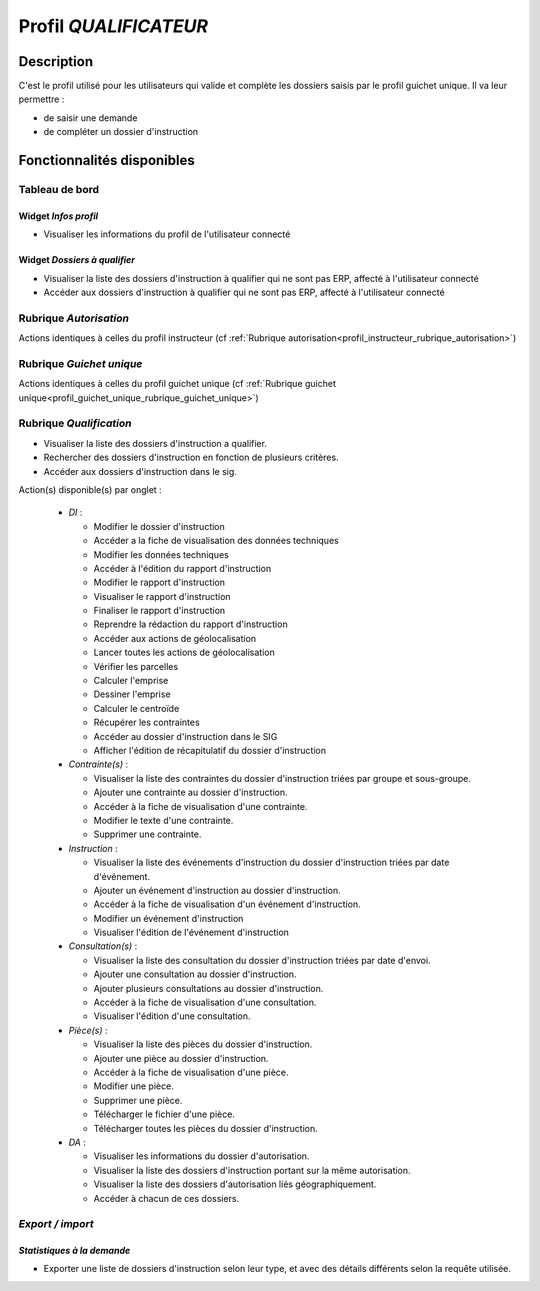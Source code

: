 ######################
Profil *QUALIFICATEUR*
######################

Description
===========

C'est le profil utilisé pour les utilisateurs qui valide et complète les dossiers saisis par le profil guichet unique.
Il va leur permettre :

- de saisir une demande
- de compléter un dossier d'instruction

Fonctionnalités disponibles
===========================

Tableau de bord
---------------

Widget *Infos profil*
#####################

- Visualiser les informations du profil de l'utilisateur connecté

Widget *Dossiers à qualifier*
#############################

- Visualiser la liste des dossiers d'instruction à qualifier qui ne sont pas ERP, affecté à l'utilisateur connecté
- Accéder aux dossiers d'instruction à qualifier qui ne sont pas ERP, affecté à l'utilisateur connecté

Rubrique *Autorisation*
-----------------------

Actions identiques à celles du profil instructeur (cf :ref:`Rubrique autorisation<profil_instructeur_rubrique_autorisation>`)


Rubrique *Guichet unique*
-------------------------

Actions identiques à celles du profil guichet unique (cf :ref:`Rubrique guichet unique<profil_guichet_unique_rubrique_guichet_unique>`)

Rubrique *Qualification*
------------------------

- Visualiser la liste des dossiers d'instruction a qualifier.
- Rechercher des dossiers d'instruction en fonction de plusieurs critères.
- Accéder aux dossiers d'instruction dans le sig.

Action(s) disponible(s) par onglet :

  - *DI* :

    - Modifier le dossier d'instruction
    - Accéder a la fiche de visualisation des données techniques
    - Modifier les données techniques
    - Accéder à l'édition du rapport d'instruction
    - Modifier le rapport d'instruction
    - Visualiser le rapport d'instruction
    - Finaliser le rapport d'instruction
    - Reprendre la rédaction du rapport d'instruction
    - Accéder aux actions de géolocalisation
    - Lancer toutes les actions de géolocalisation
    - Vérifier les parcelles
    - Calculer l'emprise
    - Dessiner l'emprise
    - Calculer le centroïde
    - Récupérer les contraintes
    - Accéder au dossier d'instruction dans le SIG
    - Afficher l'édition de récapitulatif du dossier d'instruction

  - *Contrainte(s)* :

    - Visualiser la liste des contraintes du dossier d'instruction triées par groupe et sous-groupe.
    - Ajouter une contrainte au dossier d'instruction.
    - Accéder à la fiche de visualisation d'une contrainte.
    - Modifier le texte d'une contrainte.
    - Supprimer une contrainte.

  - *Instruction* :

    - Visualiser la liste des événements d'instruction du dossier d'instruction triées par date d'événement.
    - Ajouter un événement d'instruction au dossier d'instruction.
    - Accéder à la fiche de visualisation d'un événement d'instruction.
    - Modifier un événement d'instruction
    - Visualiser l'édition de l'événement d'instruction

  - *Consultation(s)* :

    - Visualiser la liste des consultation du dossier d'instruction triées par date d'envoi.
    - Ajouter une consultation au dossier d'instruction.
    - Ajouter plusieurs consultations au dossier d'instruction.
    - Accéder à la fiche de visualisation d'une consultation.
    - Visualiser l'édition d'une consultation.

  - *Pièce(s)* :

    - Visualiser la liste des pièces du dossier d'instruction.
    - Ajouter une pièce au dossier d'instruction.
    - Accéder à la fiche de visualisation d'une pièce.
    - Modifier une pièce.
    - Supprimer une pièce.
    - Télécharger le fichier d'une pièce.
    - Télécharger toutes les pièces du dossier d'instruction.

  - *DA* :

    - Visualiser les informations du dossier d'autorisation.
    - Visualiser la liste des dossiers d'instruction portant sur la même autorisation.
    - Visualiser la liste des dossiers d'autorisation liés géographiquement.
    - Accéder à chacun de ces dossiers.

*Export / import*
-----------------

*Statistiques à la demande*
###########################

* Exporter une liste de dossiers d'instruction selon leur type, et avec des détails 
  différents selon la requête utilisée.